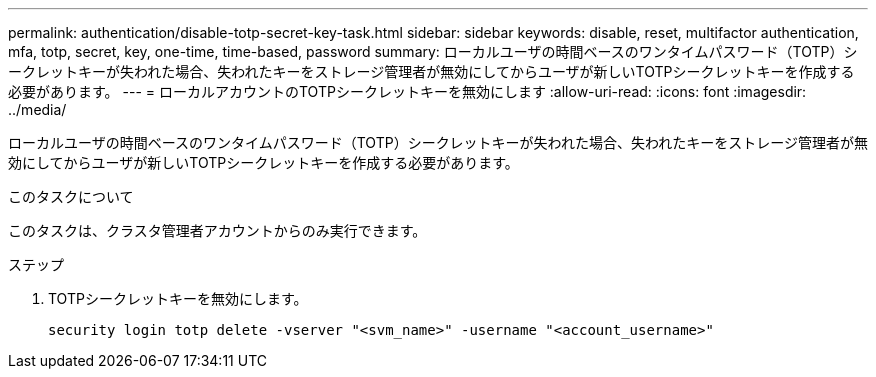 ---
permalink: authentication/disable-totp-secret-key-task.html 
sidebar: sidebar 
keywords: disable, reset, multifactor authentication, mfa, totp, secret, key, one-time, time-based, password 
summary: ローカルユーザの時間ベースのワンタイムパスワード（TOTP）シークレットキーが失われた場合、失われたキーをストレージ管理者が無効にしてからユーザが新しいTOTPシークレットキーを作成する必要があります。 
---
= ローカルアカウントのTOTPシークレットキーを無効にします
:allow-uri-read: 
:icons: font
:imagesdir: ../media/


[role="lead"]
ローカルユーザの時間ベースのワンタイムパスワード（TOTP）シークレットキーが失われた場合、失われたキーをストレージ管理者が無効にしてからユーザが新しいTOTPシークレットキーを作成する必要があります。

.このタスクについて
このタスクは、クラスタ管理者アカウントからのみ実行できます。

.ステップ
. TOTPシークレットキーを無効にします。
+
[source, cli]
----
security login totp delete -vserver "<svm_name>" -username "<account_username>"
----

